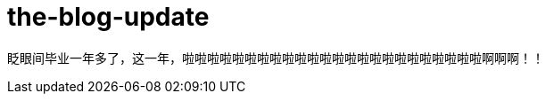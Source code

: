 = the-blog-update
:hp-post-title: 博客标题终于可是是中文了，吼吼~
:published_at: 2015-03-12
:hp-image: https://raw.githubusercontent.com/senola/pictures/master/background/background18.jpg

眨眼间毕业一年多了，这一年，啦啦啦啦啦啦啦啦啦啦啦啦啦啦啦啦啦啦啦啦啦啦啦啦啊啊啊！！